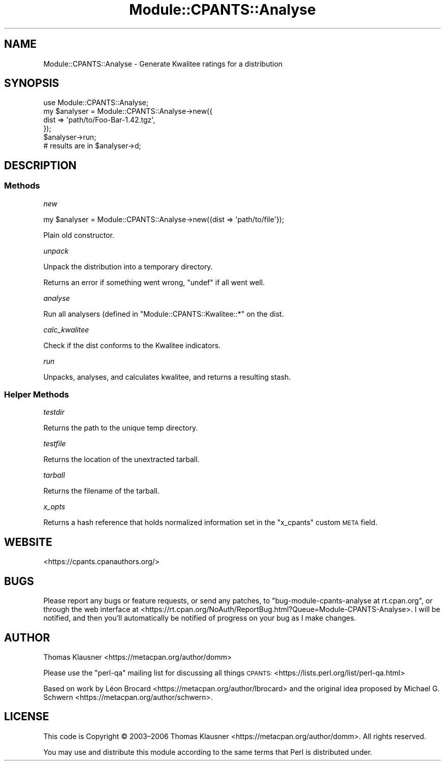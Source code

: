 .\" Automatically generated by Pod::Man 4.14 (Pod::Simple 3.40)
.\"
.\" Standard preamble:
.\" ========================================================================
.de Sp \" Vertical space (when we can't use .PP)
.if t .sp .5v
.if n .sp
..
.de Vb \" Begin verbatim text
.ft CW
.nf
.ne \\$1
..
.de Ve \" End verbatim text
.ft R
.fi
..
.\" Set up some character translations and predefined strings.  \*(-- will
.\" give an unbreakable dash, \*(PI will give pi, \*(L" will give a left
.\" double quote, and \*(R" will give a right double quote.  \*(C+ will
.\" give a nicer C++.  Capital omega is used to do unbreakable dashes and
.\" therefore won't be available.  \*(C` and \*(C' expand to `' in nroff,
.\" nothing in troff, for use with C<>.
.tr \(*W-
.ds C+ C\v'-.1v'\h'-1p'\s-2+\h'-1p'+\s0\v'.1v'\h'-1p'
.ie n \{\
.    ds -- \(*W-
.    ds PI pi
.    if (\n(.H=4u)&(1m=24u) .ds -- \(*W\h'-12u'\(*W\h'-12u'-\" diablo 10 pitch
.    if (\n(.H=4u)&(1m=20u) .ds -- \(*W\h'-12u'\(*W\h'-8u'-\"  diablo 12 pitch
.    ds L" ""
.    ds R" ""
.    ds C` ""
.    ds C' ""
'br\}
.el\{\
.    ds -- \|\(em\|
.    ds PI \(*p
.    ds L" ``
.    ds R" ''
.    ds C`
.    ds C'
'br\}
.\"
.\" Escape single quotes in literal strings from groff's Unicode transform.
.ie \n(.g .ds Aq \(aq
.el       .ds Aq '
.\"
.\" If the F register is >0, we'll generate index entries on stderr for
.\" titles (.TH), headers (.SH), subsections (.SS), items (.Ip), and index
.\" entries marked with X<> in POD.  Of course, you'll have to process the
.\" output yourself in some meaningful fashion.
.\"
.\" Avoid warning from groff about undefined register 'F'.
.de IX
..
.nr rF 0
.if \n(.g .if rF .nr rF 1
.if (\n(rF:(\n(.g==0)) \{\
.    if \nF \{\
.        de IX
.        tm Index:\\$1\t\\n%\t"\\$2"
..
.        if !\nF==2 \{\
.            nr % 0
.            nr F 2
.        \}
.    \}
.\}
.rr rF
.\" ========================================================================
.\"
.IX Title "Module::CPANTS::Analyse 3"
.TH Module::CPANTS::Analyse 3 "2019-08-08" "perl v5.32.0" "User Contributed Perl Documentation"
.\" For nroff, turn off justification.  Always turn off hyphenation; it makes
.\" way too many mistakes in technical documents.
.if n .ad l
.nh
.SH "NAME"
Module::CPANTS::Analyse \- Generate Kwalitee ratings for a distribution
.SH "SYNOPSIS"
.IX Header "SYNOPSIS"
.Vb 1
\&    use Module::CPANTS::Analyse;
\&
\&    my $analyser = Module::CPANTS::Analyse\->new({
\&        dist => \*(Aqpath/to/Foo\-Bar\-1.42.tgz\*(Aq,
\&    });
\&    $analyser\->run;
\&    # results are in $analyser\->d;
.Ve
.SH "DESCRIPTION"
.IX Header "DESCRIPTION"
.SS "Methods"
.IX Subsection "Methods"
\fInew\fR
.IX Subsection "new"
.PP
.Vb 1
\&  my $analyser = Module::CPANTS::Analyse\->new({dist => \*(Aqpath/to/file\*(Aq});
.Ve
.PP
Plain old constructor.
.PP
\fIunpack\fR
.IX Subsection "unpack"
.PP
Unpack the distribution into a temporary directory.
.PP
Returns an error if something went wrong, \f(CW\*(C`undef\*(C'\fR if all went well.
.PP
\fIanalyse\fR
.IX Subsection "analyse"
.PP
Run all analysers (defined in \f(CW\*(C`Module::CPANTS::Kwalitee::*\*(C'\fR on the dist.
.PP
\fIcalc_kwalitee\fR
.IX Subsection "calc_kwalitee"
.PP
Check if the dist conforms to the Kwalitee indicators.
.PP
\fIrun\fR
.IX Subsection "run"
.PP
Unpacks, analyses, and calculates kwalitee, and returns a resulting stash.
.SS "Helper Methods"
.IX Subsection "Helper Methods"
\fItestdir\fR
.IX Subsection "testdir"
.PP
Returns the path to the unique temp directory.
.PP
\fItestfile\fR
.IX Subsection "testfile"
.PP
Returns the location of the unextracted tarball.
.PP
\fItarball\fR
.IX Subsection "tarball"
.PP
Returns the filename of the tarball.
.PP
\fIx_opts\fR
.IX Subsection "x_opts"
.PP
Returns a hash reference that holds normalized information set in the \*(L"x_cpants\*(R" custom \s-1META\s0 field.
.SH "WEBSITE"
.IX Header "WEBSITE"
<https://cpants.cpanauthors.org/>
.SH "BUGS"
.IX Header "BUGS"
Please report any bugs or feature requests, or send any patches, to
\&\f(CW\*(C`bug\-module\-cpants\-analyse at rt.cpan.org\*(C'\fR, or through the web interface at
<https://rt.cpan.org/NoAuth/ReportBug.html?Queue=Module\-CPANTS\-Analyse>.
I will be notified, and then you'll automatically be notified of progress
on your bug as I make changes.
.SH "AUTHOR"
.IX Header "AUTHOR"
Thomas Klausner <https://metacpan.org/author/domm>
.PP
Please use the \f(CW\*(C`perl\-qa\*(C'\fR mailing list for discussing all things \s-1CPANTS:\s0
<https://lists.perl.org/list/perl\-qa.html>
.PP
Based on work by Léon Brocard <https://metacpan.org/author/lbrocard> and the
original idea proposed by
Michael G. Schwern <https://metacpan.org/author/schwern>.
.SH "LICENSE"
.IX Header "LICENSE"
This code is Copyright © 2003–2006
Thomas Klausner <https://metacpan.org/author/domm>.
All rights reserved.
.PP
You may use and distribute this module according to the same terms
that Perl is distributed under.
